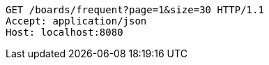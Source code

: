 [source,http,options="nowrap"]
----
GET /boards/frequent?page=1&size=30 HTTP/1.1
Accept: application/json
Host: localhost:8080

----
